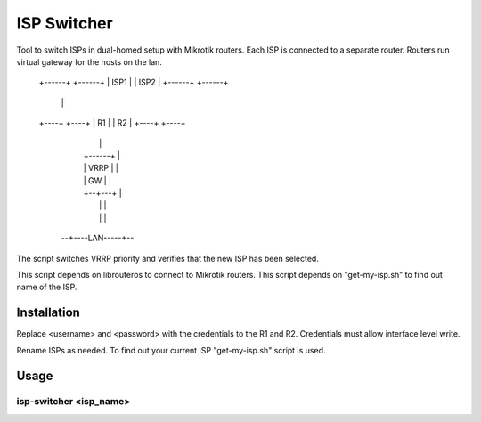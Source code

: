 ISP Switcher
=============

Tool to switch ISPs in dual-homed setup with Mikrotik routers.
Each ISP is connected to a separate router.
Routers run virtual gateway for the hosts on the lan.


 +------+    +------+
 | ISP1 |    | ISP2 |
 +------+    +------+
    |            |
 +----+        +----+
 | R1 |        | R2 |
 +----+        +----+
    |            |
    |  +------+  |
    |  | VRRP |  |
    |  |  GW  |  |
    |  +--+---+  |
    |     |      |
    |     |      |
  --+----LAN-----+--


The script switches VRRP priority and verifies that the new ISP has been selected.

This script depends on librouteros to connect to Mikrotik routers.
This script depends on "get-my-isp.sh" to find out name of the ISP.



Installation
------------

Replace <username> and <password> with the credentials to the R1 and R2.
Credentials must allow interface level write.

Rename ISPs as needed.
To find out your current ISP "get-my-isp.sh" script is used.


Usage
-----


isp-switcher <isp_name>
~~~~~~~~~~~~~~~~~~~~~~~

